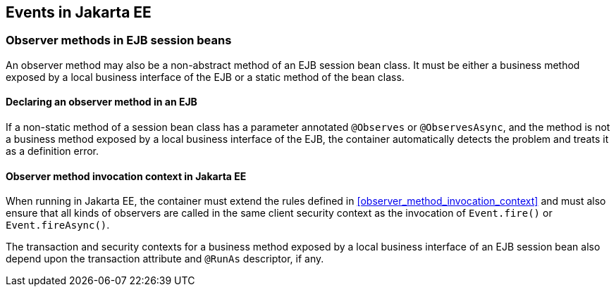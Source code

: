 [[events_ee]]

== Events in Jakarta EE

[[observer_methods_ee]]

=== Observer methods in EJB session beans

An observer method may also be a non-abstract method of an EJB session bean class.
It must be either a business method exposed by a local business interface of the EJB or a static method of the bean class.

[[observes_ee]]

==== Declaring an observer method in an EJB

If a non-static method of a session bean class has a parameter annotated `@Observes` or `@ObservesAsync`, and the method is not a business method exposed by a local business interface of the EJB, the container automatically detects the problem and treats it as a definition error.

[[observer_method_invocation_context_ee]]

==== Observer method invocation context in Jakarta EE

When running in Jakarta EE, the container must extend the rules defined in <<observer_method_invocation_context>> and must also ensure that all kinds of observers are called in the same client security context as the invocation of `Event.fire()` or `Event.fireAsync()`.

The transaction and security contexts for a business method exposed by a local business interface of an EJB session bean also depend upon the transaction attribute and `@RunAs` descriptor, if any.
